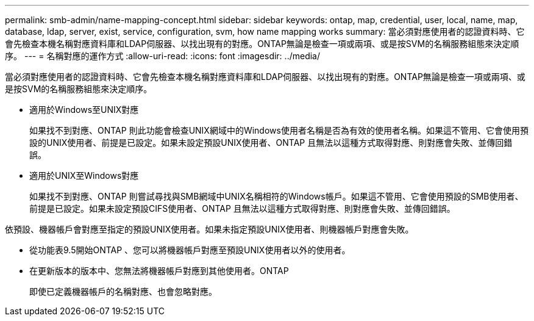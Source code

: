 ---
permalink: smb-admin/name-mapping-concept.html 
sidebar: sidebar 
keywords: ontap, map, credential, user, local, name, map, database, ldap, server, exist, service, configuration, svm, how name mapping works 
summary: 當必須對應使用者的認證資料時、它會先檢查本機名稱對應資料庫和LDAP伺服器、以找出現有的對應。ONTAP無論是檢查一項或兩項、或是按SVM的名稱服務組態來決定順序。 
---
= 名稱對應的運作方式
:allow-uri-read: 
:icons: font
:imagesdir: ../media/


[role="lead"]
當必須對應使用者的認證資料時、它會先檢查本機名稱對應資料庫和LDAP伺服器、以找出現有的對應。ONTAP無論是檢查一項或兩項、或是按SVM的名稱服務組態來決定順序。

* 適用於Windows至UNIX對應
+
如果找不到對應、ONTAP 則此功能會檢查UNIX網域中的Windows使用者名稱是否為有效的使用者名稱。如果這不管用、它會使用預設的UNIX使用者、前提是已設定。如果未設定預設UNIX使用者、ONTAP 且無法以這種方式取得對應、則對應會失敗、並傳回錯誤。

* 適用於UNIX至Windows對應
+
如果找不到對應、ONTAP 則嘗試尋找與SMB網域中UNIX名稱相符的Windows帳戶。如果這不管用、它會使用預設的SMB使用者、前提是已設定。如果未設定預設CIFS使用者、ONTAP 且無法以這種方式取得對應、則對應會失敗、並傳回錯誤。



依預設、機器帳戶會對應至指定的預設UNIX使用者。如果未指定預設UNIX使用者、則機器帳戶對應會失敗。

* 從功能表9.5開始ONTAP 、您可以將機器帳戶對應至預設UNIX使用者以外的使用者。
* 在更新版本的版本中、您無法將機器帳戶對應到其他使用者。ONTAP
+
即使已定義機器帳戶的名稱對應、也會忽略對應。


